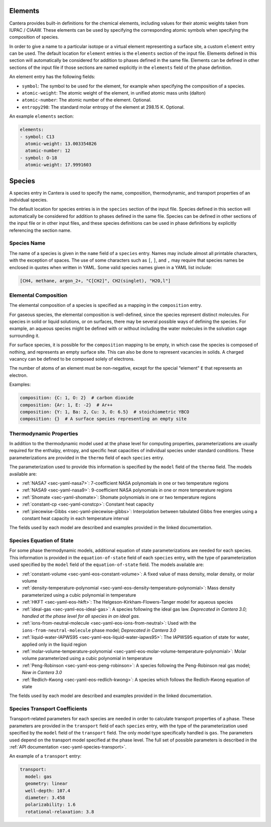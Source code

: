 .. slug: yaml-species
.. title: Elements and Species
.. has_math: true

.. jumbotron::

   .. raw:: html

      <h1 class="display-4">Elements and Species in YAML</h1>

   .. class:: lead

      A description of how elements and species are defined in YAML input files.
      For additional information, see: :ref:`YAML elements <sec-yaml-elements>`
      and :ref:`YAML species <sec-yaml-species>` documentation.

.. _sec-yaml-guide-elements:

Elements
========

Cantera provides built-in definitions for the chemical elements, including
values for their atomic weights taken from IUPAC / CIAAW. These elements can be
used by specifying the corresponding atomic symbols when specifying the
composition of species.

In order to give a name to a particular isotope or a virtual element
representing a surface site, a custom ``element`` entry can be used. The default
location for ``element`` entries is the ``elements`` section of the input file.
Elements defined in this section will automatically be considered for addition
to phases defined in the same file. Elements can be defined in other sections of
the input file if those sections are named explicitly in the ``elements`` field
of the phase definition.

An element entry has the following fields:

- ``symbol``: The symbol to be used for the element, for example when specifying
  the composition of a species.
- ``atomic-weight``: The atomic weight of the element, in unified atomic mass
  units (dalton)
- ``atomic-number``: The atomic number of the element. Optional.
- ``entropy298``: The standard molar entropy of the element at 298.15 K. Optional.

An example ``elements`` section:

.. code:: yaml

    elements:
    - symbol: C13
      atomic-weight: 13.003354826
      atomic-number: 12
    - symbol: O-18
      atomic-weight: 17.9991603

.. _sec-yaml-guide-species:

Species
=======

A species entry in Cantera is used to specify the name, composition,
thermodynamic, and transport properties of an individual species.

The default location for species entries is in the ``species`` section of the
input file. Species defined in this section will automatically be considered for
addition to phases defined in the same file. Species can be defined in other
sections of the input file or in other input files, and these species
definitions can be used in phase definitions by explicitly referencing the
section name.

Species Name
------------

The name of a species is given in the ``name`` field of a ``species`` entry. Names
may include almost all printable characters, with the exception of spaces. The
use of some characters such as ``[``, ``]``, and ``,`` may require that species
names be enclosed in quotes when written in YAML. Some valid species names given
in a YAML list include:

.. code:: yaml

    [CH4, methane, argon_2+, "C[CH2]", CH2(singlet), "H2O,l"]

Elemental Composition
---------------------

The elemental composition of a species is specified as a mapping in the
``composition`` entry.

For gaseous species, the elemental composition is well-defined, since the
species represent distinct molecules. For species in solid or liquid solutions,
or on surfaces, there may be several possible ways of defining the species. For
example, an aqueous species might be defined with or without including the water
molecules in the solvation cage surrounding it.

For surface species, it is possible for the ``composition`` mapping to be empty,
in which case the species is composed of nothing, and represents an empty
surface site. This can also be done to represent vacancies in solids. A charged
vacancy can be defined to be composed solely of electrons.

The number of atoms of an element must be non-negative, except for the special
"element" ``E`` that represents an electron.

Examples:

.. code:: yaml

    composition: {C: 1, O: 2}  # carbon dioxide
    composition: {Ar: 1, E: -2}  # Ar++
    composition: {Y: 1, Ba: 2, Cu: 3, O: 6.5}  # stoichiometric YBCO
    composition: {}  # A surface species representing an empty site

Thermodynamic Properties
------------------------

In addition to the thermodynamic model used at the phase level for computing
properties, parameterizations are usually required for the enthalpy, entropy,
and specific heat capacities of individual species under standard conditions.
These parameterizations are provided in the ``thermo`` field of each ``species``
entry.

The parameterization used to provide this information is specified by the
``model`` field of the ``thermo`` field. The models available are:

- :ref:`NASA7 <sec-yaml-nasa7>`: 7-coefficient NASA polynomials in one or two
  temperature regions
- :ref:`NASA9 <sec-yaml-nasa9>`: 9-coefficient NASA polynomials in one or more
  temperature regions
- :ref:`Shomate <sec-yaml-shomate>`: Shomate polynomials in one or two
  temperature regions
- :ref:`constant-cp <sec-yaml-constcp>`: Constant heat capacity
- :ref:`piecewise-Gibbs <sec-yaml-piecewise-gibbs>`: Interpolation between
  tabulated Gibbs free energies using a constant heat capacity in each
  temperature interval

The fields used by each model are described and examples provided in the linked
documentation.

Species Equation of State
-------------------------

For some phase thermodynamic models, additional equation of state
parameterizations are needed for each species. This information is provided in
the ``equation-of-state`` field of each ``species`` entry, with the type of
parameterization used specified by the ``model`` field of the
``equation-of-state`` field. The models available are:

- :ref:`constant-volume <sec-yaml-eos-constant-volume>`: A fixed value of mass
  density, molar density, or molar volume
- :ref:`density-temperature-polynomial <sec-yaml-eos-density-temperature-polynomial>`:
  Mass density parameterized using a cubic polynomial in temperature
- :ref:`HKFT <sec-yaml-eos-hkft>`: The Helgeson-Kirkham-Flowers-Tanger model for
  aqueous species
- :ref:`ideal-gas <sec-yaml-eos-ideal-gas>`: A species following the ideal gas
  law. *Deprecated in Cantera 3.0; handled at the phase level for all species in an
  ideal gas.*
- :ref:`ions-from-neutral-molecule <sec-yaml-eos-ions-from-neutral>`: Used with
  the ``ions-from-neutral-molecule`` phase model; *Deprecated in Cantera 3.0*
- :ref:`liquid-water-IAPWS95 <sec-yaml-eos-liquid-water-iapws95>`: The IAPWS95
  equation of state for water, applied only in the liquid region
- :ref:`molar-volume-temperature-polynomial <sec-yaml-eos-molar-volume-temperature-polynomial>`:
  Molar volume parameterized using a cubic polynomial in temperature
- :ref:`Peng-Robinson <sec-yaml-eos-peng-robinson>`: A species following the
  Peng-Robinson real gas model; *New in Cantera 3.0*
- :ref:`Redlich-Kwong <sec-yaml-eos-redlich-kwong>`:
  A species which follows the Redlich-Kwong equation of state

The fields used by each model are described and examples provided in the linked
documentation.

.. _sec-yaml-guide-species-transport:

Species Transport Coefficients
------------------------------

Transport-related parameters for each species are needed in order to calculate
transport properties of a phase. These parameters are provided in the
``transport`` field of each ``species`` entry, with the type of the
parameterization used specified by the ``model`` field of the ``transport``
field. The only model type specifically handled is ``gas``. The parameters used
depend on the transport model specified at the phase level. The full set of
possible parameters is described in the :ref:`API documentation
<sec-yaml-species-transport>`.

An example of a ``transport`` entry:

.. code:: yaml

    transport:
      model: gas
      geometry: linear
      well-depth: 107.4
      diameter: 3.458
      polarizability: 1.6
      rotational-relaxation: 3.8


.. container:: container

   .. container:: row

      .. container:: col-4 text-left

         .. container:: btn btn-primary
            :tagname: a
            :attributes: href=phases.html
                         title="Phases and Interfaces"

            Previous: Phases and Interfaces

      .. container:: col-4 text-center

         .. container:: btn btn-primary
            :tagname: a
            :attributes: href=defining-phases.html
                         title="Defining Phases"

            Return: Defining Phases

      .. container:: col-4 text-right

         .. container:: btn btn-primary
            :tagname: a
            :attributes: href=reactions.html
                         title=Reactions

            Next: Reactions
